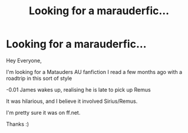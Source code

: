 #+TITLE: Looking for a marauderfic...

* Looking for a marauderfic...
:PROPERTIES:
:Author: chellecw
:Score: 3
:DateUnix: 1540432239.0
:DateShort: 2018-Oct-25
:FlairText: Request
:END:
Hey Everyone,

I'm looking for a Matauders AU fanfiction I read a few months ago with a roadtrip in this sort of style

-0.01 James wakes up, realising he is late to pick up Remus

It was hilarious, and I believe it involved Sirius/Remus.

I'm pretty sure it was on ff.net.

Thanks :)

